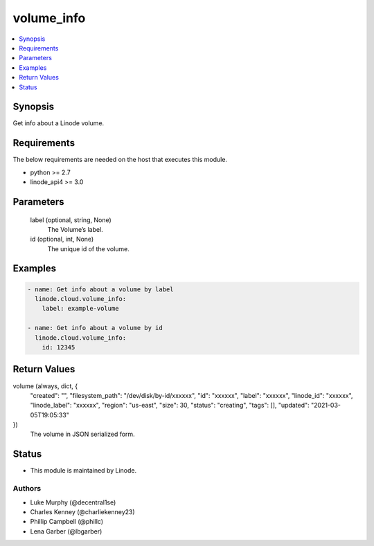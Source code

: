.. _volume_info_module:


volume_info
===========

.. contents::
   :local:
   :depth: 1


Synopsis
--------

Get info about a Linode volume.



Requirements
------------
The below requirements are needed on the host that executes this module.

- python >= 2.7
- linode_api4 >= 3.0



Parameters
----------

  label (optional, string, None)
    The Volume’s label.


  id (optional, int, None)
    The unique id of the volume.









Examples
--------

.. code-block:: yaml+jinja

    
    - name: Get info about a volume by label
      linode.cloud.volume_info:
        label: example-volume
        
    - name: Get info about a volume by id
      linode.cloud.volume_info:
        id: 12345



Return Values
-------------

volume (always, dict, {
 "created": "",
 "filesystem_path": "/dev/disk/by-id/xxxxxx",
 "id": "xxxxxx",
 "label": "xxxxxx",
 "linode_id": "xxxxxx",
 "linode_label": "xxxxxx",
 "region": "us-east",
 "size": 30,
 "status": "creating",
 "tags": [],
 "updated": "2021-03-05T19:05:33"
})
  The volume in JSON serialized form.





Status
------




- This module is maintained by Linode.



Authors
~~~~~~~

- Luke Murphy (@decentral1se)
- Charles Kenney (@charliekenney23)
- Phillip Campbell (@phillc)
- Lena Garber (@lbgarber)

